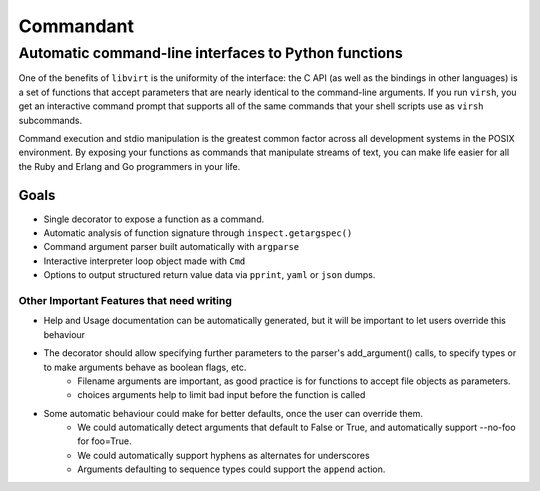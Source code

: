 ==========
Commandant
==========

-----------------------------------------------------
Automatic command-line interfaces to Python functions
-----------------------------------------------------

One of the benefits of ``libvirt`` is the uniformity of the interface: the C  API (as well as the bindings in other languages) is a set of functions that accept parameters that are nearly identical to the command-line arguments.  If you run ``virsh``, you get an interactive command prompt that supports all of the same commands that your shell scripts use as ``virsh`` subcommands.

Command execution and stdio manipulation is the greatest common factor across all development systems in the POSIX environment.  By exposing your functions as commands that manipulate streams of text, you can make life easier for all the Ruby and Erlang and Go programmers in your life.

Goals
=====

* Single decorator to expose a function as a command.
* Automatic analysis of function signature through ``inspect.getargspec()``
* Command argument parser built automatically with ``argparse``
* Interactive interpreter loop object made with ``Cmd``
* Options to output structured return value data via ``pprint``, ``yaml`` or ``json`` dumps.

Other Important Features that need writing
------------------------------------------

* Help and Usage documentation can be automatically generated, but it will be important to let users override this behaviour
* The decorator should allow specifying further parameters to the parser's add_argument() calls, to specify types or to make arguments behave as boolean flags, etc.
    - Filename arguments are important, as good practice is for functions to accept file objects as parameters.
    - choices arguments help to limit bad input before the function is called
* Some automatic behaviour could make for better defaults, once the user can override them.
    - We could automatically detect arguments that default to False or True, and automatically support --no-foo for foo=True.
    - We could automatically support hyphens as alternates for underscores
    - Arguments defaulting to sequence types could support the ``append`` action.
    


